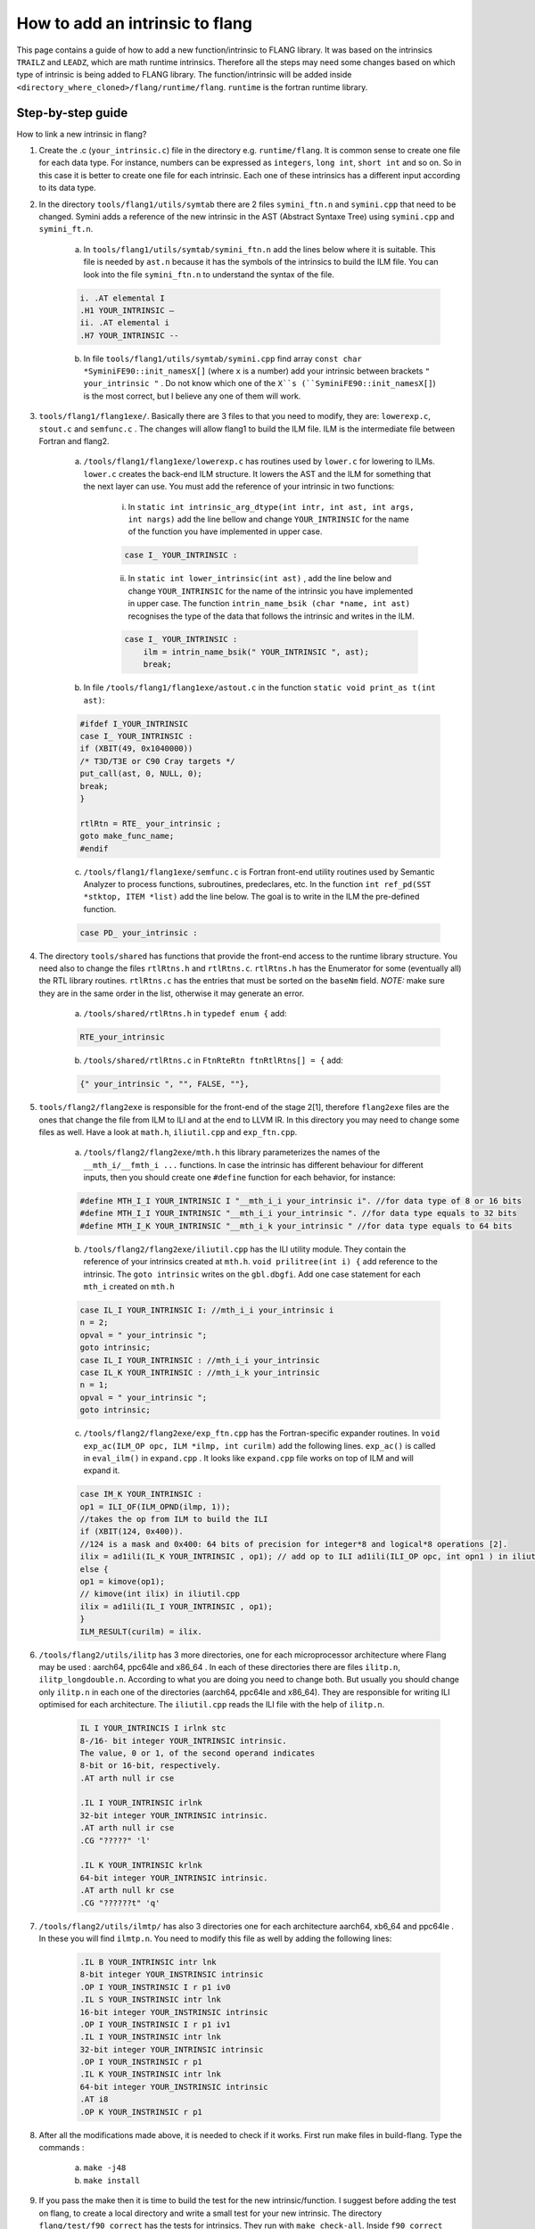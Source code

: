

********************************
How to add an intrinsic to flang
********************************

This page contains a guide of how to add a new function/intrinsic to FLANG library. It was based on the intrinsics ``TRAILZ`` and ``LEADZ``, which are math runtime intrinsics. Therefore all the steps may need some changes based on which type of intrinsic is being added to FLANG library. The function/intrinsic will be added inside ``<directory_where_cloned>/flang/runtime/flang``. ``runtime`` is the fortran runtime library.

Step-by-step guide
##################

How to link a new intrinsic in flang?

#. Create the .c (``your_intrinsic.c``) file in the directory e.g. ``runtime/flang``. It is common sense to create one file for each data type. For instance, numbers can be expressed as ``integers``, ``long int``, ``short int`` and so on. So in this case it is better to create one file for each intrinsic. Each one of these intrinsics has a different input according to its data type.

#. In the directory ``tools/flang1/utils/symtab`` there are 2 files ``symini_ftn.n`` and ``symini.cpp`` that need to be changed. Symini adds a reference of the new intrinsic in the AST (Abstract Syntaxe Tree) using ``symini.cpp`` and ``symini_ft.n``.

    a. In ``tools/flang1/utils/symtab/symini_ftn.n`` add the lines below where it is suitable. This file is needed by ``ast.n`` because it has the symbols of the intrinsics to build the ILM file. You can look into the file ``symini_ftn.n`` to understand the syntax of the file.

    .. code-block:: c

        i. .AT elemental I
        .H1 YOUR_INTRINSIC –
        ii. .AT elemental i
        .H7 YOUR_INTRINSIC --

    b. In file ``tools/flang1/utils/symtab/symini.cpp`` find array ``const char *SyminiFE90::init_namesX[]`` (where ``x`` is a number) add your intrinsic between brackets ``" your_intrinsic "`` . Do not know which one of the ``X``s (``SyminiFE90::init_namesX[]``) is the most correct, but I believe any one of them will work.
	
#. ``tools/flang1/flang1exe/``. Basically there are 3 files to that you need to modify, they are: ``lowerexp.c``, ``stout.c`` and ``semfunc.c`` . The changes will allow flang1 to build the ILM file. ILM is the intermediate file between Fortran and flang2.

    a. ``/tools/flang1/flang1exe/lowerexp.c`` has routines used by ``lower.c`` for lowering to ILMs. ``lower.c`` creates the back-end ILM structure. It lowers the AST and the ILM for something that the next layer can use. You must add the reference of your intrinsic in two functions:

        i. In ``static int intrinsic_arg_dtype(int intr, int ast, int args, int nargs)`` add the line bellow and change ``YOUR_INTRINSIC`` for the name of the function you have implemented in upper case.
	
        .. code-block:: c

            case I_ YOUR_INTRINSIC :

        ii. In ``static int lower_intrinsic(int ast)`` , add the line below and change ``YOUR_INTRINSIC`` for the name of the intrinsic you have implemented in upper case. The function ``intrin_name_bsik (char *name, int ast)`` recognises the type of the data that follows the intrinsic and writes in the ILM.

        .. code-block:: c

            case I_ YOUR_INTRINSIC :
                ilm = intrin_name_bsik(" YOUR_INTRINSIC ", ast);
                break;

    b. In file ``/tools/flang1/flang1exe/astout.c`` in the function ``static void print_as t(int ast)``:

    .. code-block:: c
        
        #ifdef I_YOUR_INTRINSIC
        case I_ YOUR_INTRINSIC :
        if (XBIT(49, 0x1040000)) 
        /* T3D/T3E or C90 Cray targets */
        put_call(ast, 0, NULL, 0);
        break;
        }
        
        rtlRtn = RTE_ your_intrinsic ;
        goto make_func_name;
        #endif

    c. ``/tools/flang1/flang1exe/semfunc.c`` is Fortran front-end utility routines used by Semantic Analyzer to process functions, subroutines, predeclares, etc. In the function ``int ref_pd(SST *stktop, ITEM *list)`` add the line below. The goal is to write in the ILM the pre-defined function.
        
    .. code-block:: c

        case PD_ your_intrinsic :

#. The directory ``tools/shared`` has functions that provide the front-end access to the runtime library structure. You need also to change the files ``rtlRtns.h`` and ``rtlRtns.c``. ``rtlRtns.h`` has the Enumerator for some (eventually all) the RTL library routines. ``rtlRtns.c`` has the entries that must be sorted on the ``baseNm`` field. *NOTE:* make sure they are in the same order in the list, otherwise it may generate an error.

    a. ``/tools/shared/rtlRtns.h`` in ``typedef enum {`` add:

    .. code-block:: c

        RTE_your_intrinsic
    
    b. ``/tools/shared/rtlRtns.c`` in ``FtnRteRtn ftnRtlRtns[] = {`` add:
   
    .. code-block:: c
         
        {" your_intrinsic ", "", FALSE, ""},

#. ``tools/flang2/flang2exe`` is responsible for the front-end of the stage 2[1], therefore ``flang2exe`` files are the ones that change the file from ILM to ILI and at the end to LLVM IR. In this directory you may need to change some files as well. Have a look at ``math.h``, ``iliutil.cpp`` and ``exp_ftn.cpp``.

    a. ``/tools/flang2/flang2exe/mth.h`` this library parameterizes the names of the ``__mth_i/__fmth_i ...`` functions. In case the intrinsic has different behaviour for different inputs, then you should create one ``#define`` function for each behavior, for instance:
    
    .. code-block:: c 
    
        #define MTH_I_I YOUR_INTRINSIC I "__mth_i_i your_intrinsic i". //for data type of 8 or 16 bits
        #define MTH_I_I YOUR_INTRINSIC "__mth_i_i your_intrinsic ". //for data type equals to 32 bits
        #define MTH_I_K YOUR_INTRINSIC "__mth_i_k your_intrinsic " //for data type equals to 64 bits

    b. ``/tools/flang2/flang2exe/iliutil.cpp`` has the ILI utility module. They contain the reference of your intrinsics created at ``mth.h``. ``void prilitree(int i) {`` add reference to the intrinsic. The ``goto intrinsic`` writes on the ``gbl.dbgfi``. Add one case statement for each ``mth_i`` created on ``mth.h``
   
    .. code-block:: c 
   
       case IL_I YOUR_INTRINSIC I: //mth_i_i your_intrinsic i
       n = 2;
       opval = " your_intrinsic ";
       goto intrinsic;
       case IL_I YOUR_INTRINSIC : //mth_i_i your_intrinsic
       case IL_K YOUR_INTRINSIC : //mth_i_k your_intrinsic
       n = 1;
       opval = " your_intrinsic ";
       goto intrinsic;

    c. ``/tools/flang2/flang2exe/exp_ftn.cpp`` has the Fortran-specific expander routines. In ``void exp_ac(ILM_OP opc, ILM *ilmp, int curilm)`` add the following lines. ``exp_ac()`` is called in ``eval_ilm()`` in ``expand.cpp`` . It looks like ``expand.cpp`` file works on top of ILM and will expand it.
    
    .. code-block:: c
        
        case IM_K YOUR_INTRINSIC :
        op1 = ILI_OF(ILM_OPND(ilmp, 1));
        //takes the op from ILM to build the ILI
        if (XBIT(124, 0x400)).
        //124 is a mask and 0x400: 64 bits of precision for integer*8 and logical*8 operations [2].
        ilix = ad1ili(IL_K YOUR_INTRINSIC , op1); // add op to ILI ad1ili(ILI_OP opc, int opn1 ) in iliutil.cpp
        else {
        op1 = kimove(op1);
        // kimove(int ilix) in iliutil.cpp
        ilix = ad1ili(IL_I YOUR_INTRINSIC , op1);
        }
        ILM_RESULT(curilm) = ilix.
        
        
#. ``/tools/flang2/utils/ilitp`` has 3 more directories, one for each microprocessor architecture where Flang may be used : aarch64, ppc64le and x86_64 . In each of these directories there are files ``ilitp.n``, ``ilitp_longdouble.n``. According to what you are doing you need to change both. But usually you should change only ``ilitp.n`` in each one of the directories (aarch64, ppc64le and x86_64). They are responsible for writing ILI optimised for each architecture. The ``iliutil.cpp`` reads the ILI file with the help of ``ilitp.n``.
    
    .. code-block:: c
    
        IL I YOUR_INTRINCIS I irlnk stc
        8-/16- bit integer YOUR_INTRINSIC intrinsic.
        The value, 0 or 1, of the second operand indicates
        8-bit or 16-bit, respectively.
        .AT arth null ir cse
        
        .IL I YOUR_INTRINSIC irlnk
        32-bit integer YOUR_INTRINSIC intrinsic.
        .AT arth null ir cse
        .CG "?????" 'l'
        
        .IL K YOUR_INTRINSIC krlnk
        64-bit integer YOUR_INTRINSIC intrinsic.
        .AT arth null kr cse
        .CG "??????t" 'q'
#. ``/tools/flang2/utils/ilmtp/`` has also 3 directories one for each architecture aarch64, xb6_64 and ppc64le . In these you will find ``ilmtp.n``. You need to modify this file as well by adding the following lines:

    .. code-block:: c
        
        .IL B YOUR_INTRINSIC intr lnk
        8-bit integer YOUR_INSTRINSIC intrinsic
        .OP I YOUR_INSTRINSIC I r p1 iv0
        .IL S YOUR_INSTRINSIC intr lnk
        16-bit integer YOUR_INSTRINSIC intrinsic
        .OP I YOUR_INSTRINSIC I r p1 iv1
        .IL I YOUR_INSTRINSIC intr lnk
        32-bit integer YOUR_INTRINSIC intrinsic
        .OP I YOUR_INSTRINSIC r p1
        .IL K YOUR_INSTRINSIC intr lnk
        64-bit integer YOUR_INSTRINSIC intrinsic
        .AT i8
        .OP K YOUR_INSTRINSIC r p1

#. After all the modifications made above, it is needed to check if it works. First run make files in build-flang. Type the commands :

    a. ``make -j48``

    b. ``make install``

#. If you pass the make then it is time to build the test for the new intrinsic/function. I suggest before adding the test on flang, to create a local directory and write a small test for your new intrinsic. The directory ``flang/test/f90_correct`` has the tests for intrinsics. They run with ``make check-all``. Inside ``f90_correct`` there are 3 more directories, they are: ``inc``, ``lit`` and ``src`` . ``src`` has fortran tests in ``.f90``, in ``inc`` is the bash script to call the test function and run it, and ``inc`` has sh files.

#. After you have created your tests build flang again and type:
    
    a. ``make -j48``
    
    b. ``make install``
    
    c. ``make check-all``, this last command will run the tests on ``f90_correct`` and if something went wrong it will tell.

#. When the new intrinsic passed all the tests you can commit for review with the following commands:

    a. ``git add .``
    
    b. ``git commit -m "message of the commit"`` or ``git commit --amend``; the first when it is the first time you commit and the second when you are just updating.

    c. ``git pull --rebase``;

    d. ``git review``
    
#. You should check if the changes done in rebase are not affected. If so change what needs to be changed and apply step 10 again.
